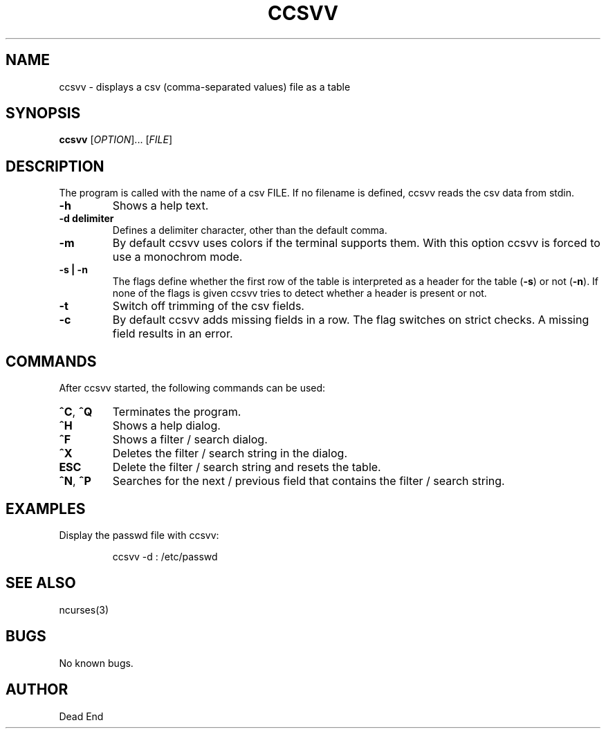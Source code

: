 .\"-----------------------------------------------------------------------------
.\" groff -man -Tascii man/ccsvv.1
.\"
.\" \fB .B Bold \fI .I Italic \fR Roman
.\"-----------------------------------------------------------------------------
.TH "CCSVV" "1" "September 2019" "V 0.3" "User Commands"
.\"-----------------------------------------------------------------------------
.SH NAME
ccsvv \- displays a csv (comma-separated values) file as a table
.\"-----------------------------------------------------------------------------
.SH SYNOPSIS
.\"-----------------------------------------------------------------------------
.B ccsvv
[\fI\,OPTION\/\fR]... [\fI\,FILE\/\fR]
.\"-----------------------------------------------------------------------------
.SH DESCRIPTION
.\"-----------------------------------------------------------------------------
.PP
The program is called with the name of a csv FILE. If no filename is defined, 
ccsvv reads the csv data from stdin.
.\"-----------------------------------------------------------------------------
.TP
\fB\-h\fR
Shows a help text.
.\"-----------------------------------------------------------------------------
.TP
\fB\-d delimiter\fR
Defines a delimiter character, other than the default comma.
.\"-----------------------------------------------------------------------------
.TP
\fB\-m\fR
By default ccsvv uses colors if the terminal supports them. With this option 
ccsvv is forced to use a monochrom mode.
.\"-----------------------------------------------------------------------------
.\"
.TP
\fB\-s | -n\fR
The flags define whether the first row of the table is interpreted as a header 
for the table (\fB\-s\fR) or not (\fB\-n\fR). If none of the flags is given 
ccsvv tries to detect whether a header is present or not.
.\"-----------------------------------------------------------------------------
.TP
\fB\-t\fR
Switch off trimming of the csv fields.
.\"-----------------------------------------------------------------------------
.TP
\fB\-c\fR
By default ccsvv adds missing fields in a row. The flag switches on strict 
checks. A missing field results in an error.
.\"-----------------------------------------------------------------------------
.SH COMMANDS
After ccsvv started, the following commands can be used:
.\"-----------------------------------------------------------------------------
.TP
\fB^C\fR, \fB^Q\fR
Terminates the program.
.\"-----------------------------------------------------------------------------
.TP
\fB^H\fR
Shows a help dialog.
.\"-----------------------------------------------------------------------------
.TP
\fB^F\fR
Shows a filter / search dialog.
.\"-----------------------------------------------------------------------------
.TP
\fB^X\fR
Deletes the filter / search string in the dialog.
.\"-----------------------------------------------------------------------------
.TP
\fBESC\fR
Delete the filter / search string and resets the table.
.\"-----------------------------------------------------------------------------
.TP
\fB^N\fR, \fB^P\fR
Searches for the next / previous field that contains the filter / search string.
.\"-----------------------------------------------------------------------------
.SH EXAMPLES
Display the passwd file with ccsvv:
.PP
.nf
.RS
ccsvv -d : /etc/passwd
.\"-----------------------------------------------------------------------------
.SH SEE ALSO
ncurses(3)
.\"-----------------------------------------------------------------------------
.SH BUGS
No known bugs.
.\"-----------------------------------------------------------------------------
.SH AUTHOR
Dead End


